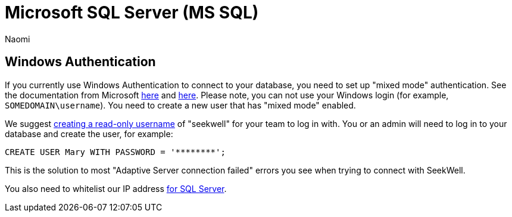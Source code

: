 = Microsoft SQL Server (MS SQL)
:last_updated: 7/15/22
:author: Naomi
:linkattrs:
:experimental:
:page-layout: default-seekwell
:description:

// Getting started

== Windows Authentication

If you currently use Windows Authentication to connect to your database, you need to set up "mixed mode" authentication. See the documentation from Microsoft link:https://docs.microsoft.com/en-us/sql/relational-databases/security/choose-an-authentication-mode?view=sql-server-ver15[here] and https://docs.microsoft.com/en-us/sql/database-engine/configure-windows/change-server-authentication-mode?view=sql-server-ver15[here]. Please note, you can not use your Windows login (for example, `SOMEDOMAIN\username`). You need to create a new user that has "mixed mode" enabled.

We suggest link:https://docs.microsoft.com/en-us/sql/t-sql/statements/create-user-transact-sql?view=sql-server-ver15[creating a read-only username] of "seekwell" for your team to log in with. You or an admin will need to log in to your database and create the user, for example:

[source,ruby]
----
CREATE USER Mary WITH PASSWORD = '********';
----


This is the solution to most "Adaptive Server connection failed" errors you see when trying to connect with SeekWell.


You also need to whitelist our IP address link:https://support.appliedi.net/kb/how-to-whitelist-an-ip-address-for-ms-sql-access-on-a-windows-2012-server/[for SQL Server].
